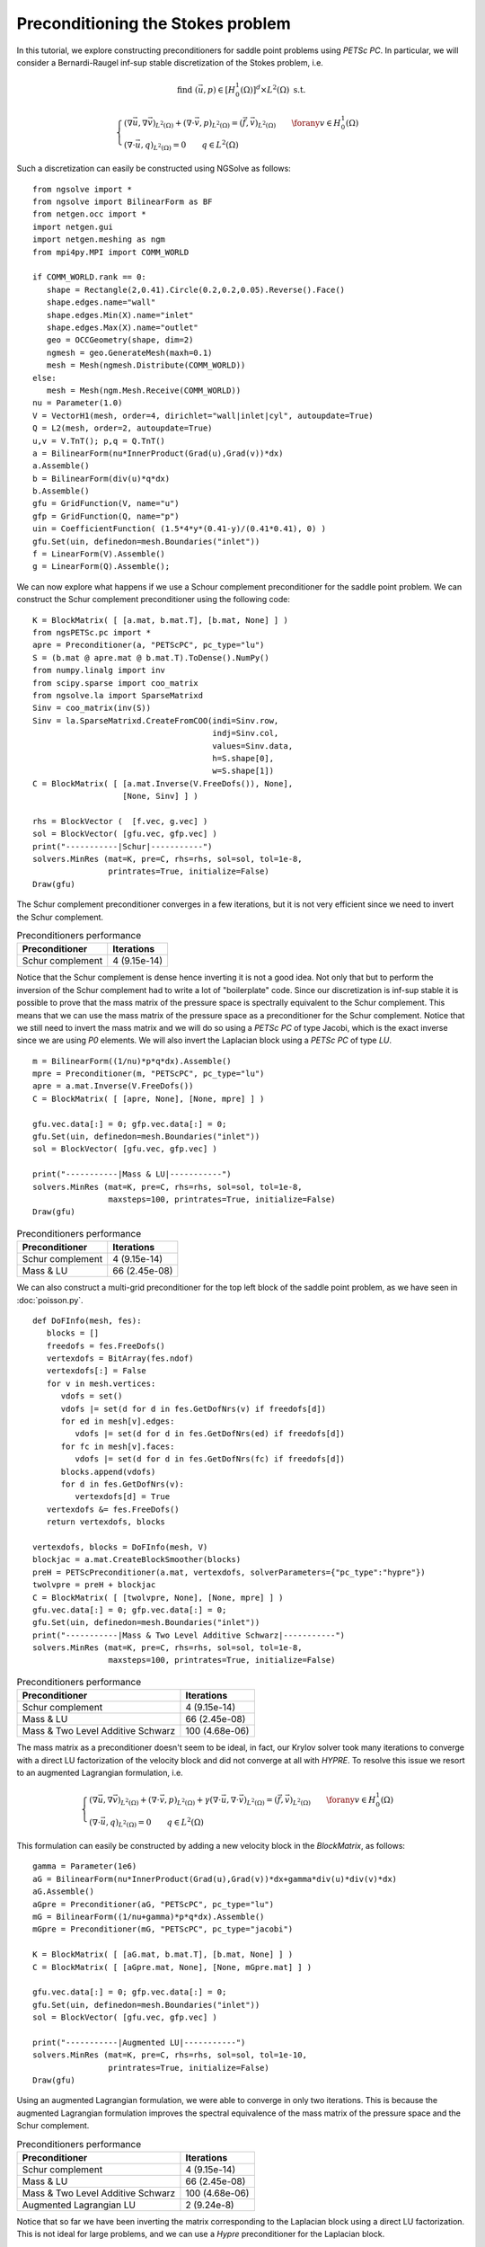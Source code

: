 Preconditioning the Stokes problem 
===================================

In this tutorial, we explore constructing preconditioners for saddle point problems using `PETSc PC`.
In particular, we will consider a Bernardi-Raugel inf-sup stable discretization of the Stokes problem, i.e.

.. math::       
   
   \text{find } (\vec{u},p) \in [H^1_{0}(\Omega)]^d\times L^2(\Omega) \text{ s.t. }
   
   \begin{cases} 
      (\nabla \vec{u},\nabla \vec{v})_{L^2(\Omega)} + (\nabla\cdot \vec{v}, p)_{L^2(\Omega)}  = (\vec{f},\vec{v})_{L^2(\Omega)} \qquad \forany v\in H^1_{0}(\Omega)\\
      (\nabla\cdot \vec{u},q)_{L^2(\Omega)} = 0 \qquad q\in L^2(\Omega)
   \end{cases}

Such a discretization can easily be constructed using NGSolve as follows: ::

   from ngsolve import *
   from ngsolve import BilinearForm as BF
   from netgen.occ import *
   import netgen.gui
   import netgen.meshing as ngm
   from mpi4py.MPI import COMM_WORLD

   if COMM_WORLD.rank == 0:
      shape = Rectangle(2,0.41).Circle(0.2,0.2,0.05).Reverse().Face()
      shape.edges.name="wall"
      shape.edges.Min(X).name="inlet"
      shape.edges.Max(X).name="outlet"
      geo = OCCGeometry(shape, dim=2)
      ngmesh = geo.GenerateMesh(maxh=0.1)
      mesh = Mesh(ngmesh.Distribute(COMM_WORLD))
   else:
      mesh = Mesh(ngm.Mesh.Receive(COMM_WORLD))
   nu = Parameter(1.0)
   V = VectorH1(mesh, order=4, dirichlet="wall|inlet|cyl", autoupdate=True)
   Q = L2(mesh, order=2, autoupdate=True)
   u,v = V.TnT(); p,q = Q.TnT()
   a = BilinearForm(nu*InnerProduct(Grad(u),Grad(v))*dx)
   a.Assemble()
   b = BilinearForm(div(u)*q*dx)
   b.Assemble()
   gfu = GridFunction(V, name="u")
   gfp = GridFunction(Q, name="p")
   uin = CoefficientFunction( (1.5*4*y*(0.41-y)/(0.41*0.41), 0) )
   gfu.Set(uin, definedon=mesh.Boundaries("inlet"))
   f = LinearForm(V).Assemble()
   g = LinearForm(Q).Assemble();

We can now explore what happens if we use a Schour complement preconditioner for the saddle point problem.
We can construct the Schur complement preconditioner using the following code: ::

   K = BlockMatrix( [ [a.mat, b.mat.T], [b.mat, None] ] )
   from ngsPETSc.pc import *
   apre = Preconditioner(a, "PETScPC", pc_type="lu")
   S = (b.mat @ apre.mat @ b.mat.T).ToDense().NumPy()
   from numpy.linalg import inv
   from scipy.sparse import coo_matrix
   from ngsolve.la import SparseMatrixd 
   Sinv = coo_matrix(inv(S))
   Sinv = la.SparseMatrixd.CreateFromCOO(indi=Sinv.row, 
                                         indj=Sinv.col,
                                         values=Sinv.data,
                                         h=S.shape[0],
                                         w=S.shape[1])
   C = BlockMatrix( [ [a.mat.Inverse(V.FreeDofs()), None],
                      [None, Sinv] ] )

   rhs = BlockVector (  [f.vec, g.vec] )
   sol = BlockVector( [gfu.vec, gfp.vec] )
   print("-----------|Schur|-----------")
   solvers.MinRes (mat=K, pre=C, rhs=rhs, sol=sol, tol=1e-8,
                   printrates=True, initialize=False)
   Draw(gfu)

The Schur complement preconditioner converges in a few iterations, but it is not very efficient since we need to invert the Schur complement.

.. list-table:: Preconditioners performance
   :widths: auto
   :header-rows: 1

   * - Preconditioner
     - Iterations
   * - Schur complement
     - 4 (9.15e-14)

Notice that the Schur complement is dense hence inverting it is not a good idea. Not only that but to perform the inversion of the Schur complement had to write a lot of "boilerplate" code.
Since our discretization is inf-sup stable it is possible to prove that the mass matrix of the pressure space is spectrally equivalent to the Schur complement.
This means that we can use the mass matrix of the pressure space as a preconditioner for the Schur complement.
Notice that we still need to invert the mass matrix and we will do so using a `PETSc PC` of type Jacobi, which is the exact inverse since we are using `P0` elements.
We will also invert the Laplacian block using a `PETSc PC` of type `LU`. ::

   m = BilinearForm((1/nu)*p*q*dx).Assemble()
   mpre = Preconditioner(m, "PETScPC", pc_type="lu")
   apre = a.mat.Inverse(V.FreeDofs())
   C = BlockMatrix( [ [apre, None], [None, mpre] ] )

   gfu.vec.data[:] = 0; gfp.vec.data[:] = 0;
   gfu.Set(uin, definedon=mesh.Boundaries("inlet"))
   sol = BlockVector( [gfu.vec, gfp.vec] )

   print("-----------|Mass & LU|-----------")
   solvers.MinRes (mat=K, pre=C, rhs=rhs, sol=sol, tol=1e-8,
                   maxsteps=100, printrates=True, initialize=False)
   Draw(gfu)

.. list-table:: Preconditioners performance
   :widths: auto
   :header-rows: 1

   * - Preconditioner
     - Iterations
   * - Schur complement
     - 4 (9.15e-14)
   * - Mass & LU
     - 66 (2.45e-08)
   
We can also construct a multi-grid preconditioner for the top left block of the saddle point problem, as we have seen in :doc:`poisson.py`. ::

   def DoFInfo(mesh, fes):
      blocks = []
      freedofs = fes.FreeDofs()
      vertexdofs = BitArray(fes.ndof)
      vertexdofs[:] = False
      for v in mesh.vertices:
         vdofs = set()
         vdofs |= set(d for d in fes.GetDofNrs(v) if freedofs[d])
         for ed in mesh[v].edges:
            vdofs |= set(d for d in fes.GetDofNrs(ed) if freedofs[d])
         for fc in mesh[v].faces:
            vdofs |= set(d for d in fes.GetDofNrs(fc) if freedofs[d])
         blocks.append(vdofs)
         for d in fes.GetDofNrs(v):
            vertexdofs[d] = True
      vertexdofs &= fes.FreeDofs()
      return vertexdofs, blocks 

   vertexdofs, blocks = DoFInfo(mesh, V)
   blockjac = a.mat.CreateBlockSmoother(blocks)
   preH = PETScPreconditioner(a.mat, vertexdofs, solverParameters={"pc_type":"hypre"})
   twolvpre = preH + blockjac
   C = BlockMatrix( [ [twolvpre, None], [None, mpre] ] )
   gfu.vec.data[:] = 0; gfp.vec.data[:] = 0;
   gfu.Set(uin, definedon=mesh.Boundaries("inlet"))
   print("-----------|Mass & Two Level Additive Schwarz|-----------")
   solvers.MinRes (mat=K, pre=C, rhs=rhs, sol=sol, tol=1e-8,
                   maxsteps=100, printrates=True, initialize=False)
 
.. list-table:: Preconditioners performance
   :widths: auto
   :header-rows: 1

   * - Preconditioner
     - Iterations
   * - Schur complement
     - 4 (9.15e-14)
   * - Mass & LU
     - 66 (2.45e-08)
   * - Mass & Two Level Additive Schwarz
     - 100 (4.68e-06)
   
The mass matrix as a preconditioner doesn't seem to be ideal, in fact, our Krylov solver took many iterations to converge with a direct LU factorization of the velocity block and did not converge at all with `HYPRE`.
To resolve this issue we resort to an augmented Lagrangian formulation, i.e.

.. math::
   \begin{cases} 
      (\nabla \vec{u},\nabla \vec{v})_{L^2(\Omega)} + (\nabla\cdot \vec{v}, p)_{L^2(\Omega)} + \gamma (\nabla\cdot \vec{u},\nabla\cdot\vec{v})_{L^2(\Omega)} = (\vec{f},\vec{v})_{L^2(\Omega)} \qquad \forany v\in H^1_{0}(\Omega)\\
      (\nabla\cdot \vec{u},q)_{L^2(\Omega)} = 0 \qquad q\in L^2(\Omega)
   \end{cases}

This formulation can easily be constructed by adding a new velocity block in the `BlockMatrix`, as follows: ::

   gamma = Parameter(1e6)
   aG = BilinearForm(nu*InnerProduct(Grad(u),Grad(v))*dx+gamma*div(u)*div(v)*dx)
   aG.Assemble()
   aGpre = Preconditioner(aG, "PETScPC", pc_type="lu")
   mG = BilinearForm((1/nu+gamma)*p*q*dx).Assemble()
   mGpre = Preconditioner(mG, "PETScPC", pc_type="jacobi")
   
   K = BlockMatrix( [ [aG.mat, b.mat.T], [b.mat, None] ] )
   C = BlockMatrix( [ [aGpre.mat, None], [None, mGpre.mat] ] )

   gfu.vec.data[:] = 0; gfp.vec.data[:] = 0;
   gfu.Set(uin, definedon=mesh.Boundaries("inlet"))
   sol = BlockVector( [gfu.vec, gfp.vec] )

   print("-----------|Augmented LU|-----------")
   solvers.MinRes (mat=K, pre=C, rhs=rhs, sol=sol, tol=1e-10,
                   printrates=True, initialize=False)
   Draw(gfu)

Using an augmented Lagrangian formulation, we were able to converge in only two iterations.
This is because the augmented Lagrangian formulation improves the spectral equivalence of the mass matrix of the pressure space and the Schur complement.
 
.. list-table:: Preconditioners performance
   :widths: auto
   :header-rows: 1

   * - Preconditioner
     - Iterations
   * - Schur complement
     - 4 (9.15e-14)
   * - Mass & LU
     - 66 (2.45e-08)
   * - Mass & Two Level Additive Schwarz
     - 100 (4.68e-06)
   * - Augmented Lagrangian LU
     - 2 (9.24e-8)

Notice that so far we have been inverting the matrix corresponding to the Laplacian block using a direct LU factorization.
This is not ideal for large problems, and we can use a `Hypre` preconditioner for the Laplacian block. ::

   smoother = aG.mat.CreateBlockSmoother(blocks)
   preHG = PETScPreconditioner(aG.mat, vertexdofs, solverParameters={"pc_type":"hypre"})
   twolvpre = preHG + smoother
   C = BlockMatrix( [ [twolvpre, None], [None, mGpre] ] )
   gfu.vec.data[:] = 0; gfp.vec.data[:] = 0;
   gfu.Set(uin, definedon=mesh.Boundaries("inlet"))
   print("-----------|Augmented Two Level Additive Schwarz|-----------")
   solvers.MinRes (mat=K, pre=C, rhs=rhs, sol=sol, tol=1e-10,
                   printrates=True, initialize=False)
   Draw(gfu)

Our first attempt at using a `HYPRE` preconditioner for the Laplacian block did not converge.

.. list-table:: Preconditioners performance
   :widths: auto
   :header-rows: 1

   * - Preconditi¬oner
     - Iterations
   * - Schur complement
     - 4 (9.15e-14)
   * - Mass & LU
     - 66 (2.45e-08)
   * - Mass & Two Level Additive Schwarz
     - 100 (4.68e-06)
   * - Augmented Lagrangian LU
     - 2 (9.24e-08)
   * - Augmented Two Level Additive Schwarz
     - 100 (1.06e-03)

This is because the top left block of the saddle point problem now contains the augmentation term, which has a very large kernel.
It is well known that algebraic multi-grid methods do not work well with indefinite problems, and this is what we are observing here.
We begin by constructing the augmented Lagrangian formulation in more numerical linear algebra terms, i.e. 

.. math::
   \begin{bmatrix}
      A + B^T (\gamma M^{-1}) B & B^T \\
      B & 0
   \end{bmatrix}
   \begin{bmatrix}
      u \\
      p
   \end{bmatrix}
   =
   \begin{bmatrix}
      f \\
      0
   \end{bmatrix}

We can construct this linear algebra problem inside NGSolve as follows ::

   d = BilinearForm((1/gamma)*p*q*dx)
   d.Assemble()
   dpre = PETScPreconditioner(d.mat, Q.FreeDofs(), solverParameters={"pc_type":"lu"})
   aG = a.mat + b.mat.T@dpre@b.mat
   aG = coo_matrix(aG.ToDense().NumPy())
   aG = la.SparseMatrixd.CreateFromCOO(indi=aG.row, 
                                         indj=aG.col,
                                         values=aG.data,
                                         h=aG.shape[0],
                                         w=aG.shape[1])
   K = BlockMatrix( [ [aG, b.mat.T], [b.mat, None] ] )
   pre = PETScPreconditioner(aG, V.FreeDofs(), solverParameters={"pc_type":"lu"})
   C = BlockMatrix( [ [pre, None], [None, mGpre.mat] ] )

   gfu.vec.data[:] = 0; gfp.vec.data[:] = 0;
   gfu.Set(uin, definedon=mesh.Boundaries("inlet"))
   sol = BlockVector( [gfu.vec, gfp.vec] )

   print("-----------|Boffi--Lovadina Augmentation LU|-----------")
   solvers.MinRes (mat=K, pre=C, rhs=rhs, sol=sol, tol=1e-10,
                   printrates=True, initialize=False)
   Draw(gfu)

We can now think of a more efficient way to invert the matrix corresponding to the augmentation term.
In fact, since we know that the augmentation block has a lower rank than the Laplacian block, we can use the Sherman-Morrisson-Woodbory formula to invert the augmentation block.

.. math::
   (A + B^T(\gamma M^{-1})B)^{-1} = A^{-1} - A^{-1}B^T(\frac{1}{\gamma}M^{-1} + BA^{-1}B^T)^{-1}BA^{-1}

We will do this in two different ways first we will invert the :math:`(\frac{1}{\gamma}M^{-1} + BA^{-1}B^T)` block using a direct LU factorization.
Then we will notice that since the penalisation parameter is large we can ignore the :math:`\frac{1}{\gamma}M^{-1}` term and use the mass matrix since it is spectrally to the Schur complement. ::

   SM = (d.mat + b.mat@apre@b.mat.T).ToDense().NumPy()
   SM = coo_matrix(SM)
   SM = la.SparseMatrixd.CreateFromCOO(indi=SM.row, 
                                         indj=SM.col,
                                         values=SM.data,
                                         h=SM.shape[0],
                                         w=SM.shape[1])
   
   SMinv = PETScPreconditioner(SM, Q.FreeDofs(), solverParameters={"pc_type":"lu"})

   C = BlockMatrix( [ [apre - apre@b.mat.T@SMinv@b.mat@apre, None], [None, mGpre.mat] ] )

   gfu.vec.data[:] = 0; gfp.vec.data[:] = 0;
   gfu.Set(uin, definedon=mesh.Boundaries("inlet"))
   sol = BlockVector( [gfu.vec, gfp.vec] )

   print("-----------|Boffi--Lovadina Augmentation Sherman-Morrisson-Woodbory|-----------")
   solvers.MinRes (mat=K, pre=C, rhs=rhs, sol=sol, tol=1e-10,
                   printrates=True, initialize=False)
   Draw(gfu)

   C = BlockMatrix( [ [apre + apre@(b.mat.T@mpre.mat@b.mat)@apre, None], [None, mGpre.mat] ] )

   gfu.vec.data[:] = 0; gfp.vec.data[:] = 0;
   gfu.Set(uin, definedon=mesh.Boundaries("inlet"))
   sol = BlockVector( [gfu.vec, gfp.vec] )

   print("-----------|Boffi--Lovadina Augmentation Sherman-Morrisson-Woodbory|-----------")
   solvers.MinRes (mat=K, pre=C, rhs=rhs, sol=sol, tol=1e-13,
                   printrates=True, initialize=False)
   Draw(gfu)

We see that a purely algebraic approach based on the Sherman-Morrisson-Woodbory formula is more efficient for the augmented Lagrangian formulation, then a naive two-level additive Schwarz approach.

.. list-table:: Preconditioners performance
   :widths: auto
   :header-rows: 1

   * - Preconditioner
     - Iterations
   * - Schur complement
     - 4 (9.15e-14)
   * - Mass & LU
     - 66 (2.45e-08)
   * - Mass & Two Level Additive Schwarz
     - 100 (4.68e-06)
   * - Augmented Lagrangian LU
     - 2 (9.24e-08)
   * - Augmented Two Level Additive Schwarz
     - 100 (1.06e-03)
   * - Augmentation Schermon-Morrisson-Woodbory
     - 84 (1.16e-07)

